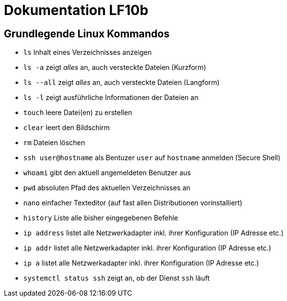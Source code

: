 = Dokumentation LF10b

== Grundlegende Linux Kommandos

* `ls` Inhalt eines Verzeichnisses anzeigen
* `ls -a` zeigt _alles_ an, auch versteckte Dateien (Kurzform)
* `ls --all` zeigt _alles_ an, auch versteckte Dateien (Langform)
* `ls -l` zeigt ausführliche Informationen der Dateien an
* `touch` leere Datei(en) zu erstellen
* `clear` leert den Bildschirm
* `rm` Dateien löschen
* `ssh user@hostname` als Bentuzer `user` auf `hostname` anmelden (Secure Shell)
* `whoami` gibt den aktuell angemeldeten Benutzer aus
* `pwd` absoluten Pfad des aktuellen Verzeichnisses an
* `nano` einfacher Texteditor (auf fast allen Distributionen vorinstalliert)
* `history` Liste alle bisher eingegebenen Befehle 
* `ip address` listet alle Netzwerkadapter inkl. ihrer Konfiguration (IP Adresse etc.)
* `ip addr` listet alle Netzwerkadapter inkl. ihrer Konfiguration (IP Adresse etc.)
* `ip a` listet alle Netzwerkadapter inkl. ihrer Konfiguration (IP Adresse etc.)
* `systemctl status ssh` zeigt an, ob der Dienst `ssh` läuft 
